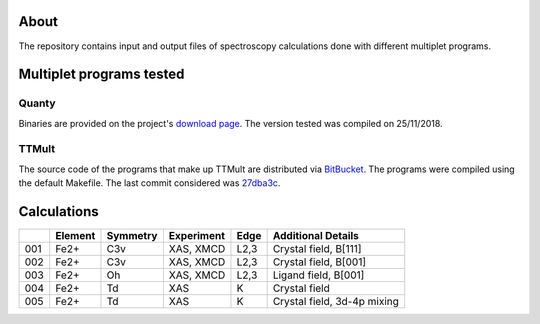 About
=====
The repository contains input and output files of spectroscopy calculations done with different multiplet programs.

Multiplet programs tested
=========================

Quanty
------
Binaries are provided on the project's `download page <http://www.quanty.org/download>`_. The version tested was compiled on 25/11/2018.

TTMult
------
The source code of the programs that make up TTMult are distributed via `BitBucket <https://bitbucket.org/cjtitus/ttmult/overview>`_. The programs were compiled using the default Makefile. The last commit considered was `27dba3c <https://bitbucket.org/cjtitus/ttmult/commits/27dba3c105c0bd26f3a0e9947c02d75847fb4842>`_.

Calculations
============

+-----+---------+----------+------------+------+-----------------------------+
|     | Element | Symmetry | Experiment | Edge | Additional Details          |
+=====+=========+==========+============+======+=============================+
| 001 | Fe2+    | C3v      | XAS, XMCD  | L2,3 | Crystal field, B[111]       |
+-----+---------+----------+------------+------+-----------------------------+
| 002 | Fe2+    | C3v      | XAS, XMCD  | L2,3 | Crystal field, B[001]       |
+-----+---------+----------+------------+------+-----------------------------+
| 003 | Fe2+    | Oh       | XAS, XMCD  | L2,3 | Ligand field, B[001]        |
+-----+---------+----------+------------+------+-----------------------------+
| 004 | Fe2+    | Td       | XAS        | K    | Crystal field               |
+-----+---------+----------+------------+------+-----------------------------+
| 005 | Fe2+    | Td       | XAS        | K    | Crystal field, 3d-4p mixing |
+-----+---------+----------+------------+------+-----------------------------+
